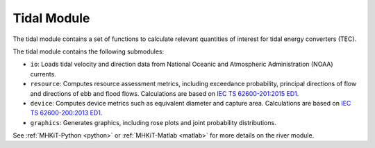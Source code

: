 .. _tidal:

Tidal Module
====================
The tidal module contains a set of functions to calculate relevant quantities of interest for tidal energy converters (TEC). 

The tidal module contains the following submodules:

* ``io``: Loads tidal velocity and direction data from National Oceanic and Atmospheric Administration (NOAA) currents.
* ``resource``: Computes resource assessment metrics, including exceedance probability, principal directions of flow and directions of ebb and flood flows.
  Calculations are based on `IEC TS 62600-201:2015 ED1 <https://webstore.iec.ch/publication/22099>`_.
* ``device``: Computes device metrics such as equivalent diameter and capture area.
  Calculations are based on `IEC TS 62600-200:2013 ED1 <https://webstore.iec.ch/publication/7242>`_.
* ``graphics``: Generates graphics, including rose plots and joint probability distributions.

See :ref:`MHKiT-Python <python>` or :ref:`MHKiT-Matlab <matlab>` for more details on the river module.


